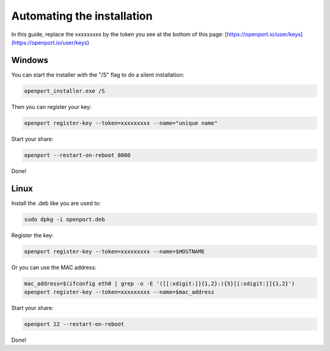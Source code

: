 Automating the installation
===========================

In this guide, replace the xxxxxxxxx by the token you see at the bottom of this page: [https://openport.io/user/keys](https://openport.io/user/keys)

Windows
-------

You can start the installer with the "/S" flag to do a silent installation:

.. code-block::

    openport_installer.exe /S

Then you can register your key:

.. code-block::

    openport register-key --token=xxxxxxxxx --name="unique name"


Start your share:

.. code-block::

    openport --restart-on-reboot 8000

Done!

Linux
-----

Install the .deb like you are used to:

.. code-block::

    sudo dpkg -i openport.deb

Register the key:

.. code-block::

    openport register-key --token=xxxxxxxxx --name=$HOSTNAME

Or you can use the MAC address:

.. code-block::

    mac_address=$(ifconfig eth0 | grep -o -E '([[:xdigit:]]{1,2}:){5}[[:xdigit:]]{1,2}')
    openport register-key --token=xxxxxxxxx --name=$mac_address

Start your share:

.. code-block::

    openport 22 --restart-on-reboot

Done!



